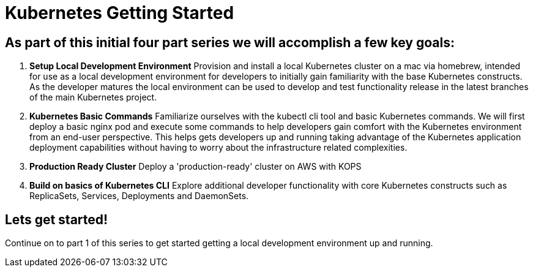 = Kubernetes Getting Started
:icons:
:linkcss:
:imagesdir: ../images


== As part of this initial four part series we will accomplish a few key goals:

. *Setup Local Development Environment* Provision and install a local Kubernetes cluster on a mac via homebrew, intended for use as a local development environment for developers to initially gain familiarity with the base Kubernetes constructs. As the developer matures the local environment can be used to develop and test functionality release in the latest branches of the main Kubernetes project.

. *Kubernetes Basic Commands* Familiarize ourselves with the kubectl cli tool and basic Kubernetes commands. We will first deploy a basic nginx pod and execute some commands to help developers gain comfort with the Kubernetes environment from an end-user perspective. This helps gets developers up and running taking advantage of the Kubernetes application deployment capabilities without having to worry about the infrastructure related complexities.

. *Production Ready Cluster* Deploy a 'production-ready' cluster on AWS with KOPS

. *Build on basics of Kubernetes CLI* Explore additional developer functionality with core Kubernetes constructs such as ReplicaSets, Services, Deployments and DaemonSets.

== Lets get started!

Continue on to part 1 of this series to get started getting a local development environment up and running.
